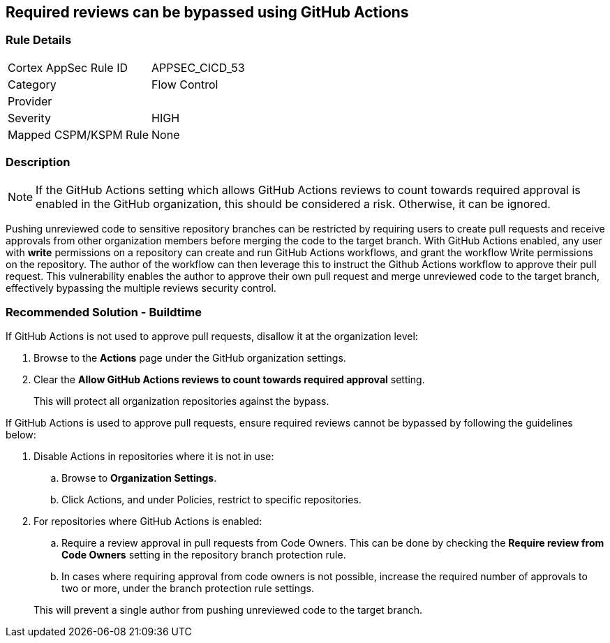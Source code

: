 == Required reviews can be bypassed using GitHub Actions

=== Rule Details

[cols="1,2"]
|===
|Cortex AppSec Rule ID |APPSEC_CICD_53
|Category |Flow Control
|Provider |
|Severity |HIGH
|Mapped CSPM/KSPM Rule |None
|===


=== Description 

NOTE: If the GitHub Actions setting which allows GitHub Actions reviews to count towards required approval is enabled in the GitHub organization, this should be considered a risk. Otherwise, it can be ignored.

Pushing unreviewed code to sensitive repository branches can be restricted by requiring users to create pull requests and receive approvals from other organization members before merging the code to the target branch. 
With GitHub Actions enabled, any user with **write** permissions on a repository can create and run GitHub Actions workflows, and grant the workflow Write permissions on the repository. 
The author of the workflow can then leverage this to instruct the Github Actions workflow to approve their pull request.
This vulnerability enables the author to approve their own pull request and merge unreviewed code to the target branch, effectively bypassing the multiple reviews security control.



=== Recommended Solution - Buildtime

If GitHub Actions is not used to approve pull requests, disallow it at the organization level:
 
. Browse to the **Actions** page under the GitHub organization settings.

. Clear the **Allow GitHub Actions reviews to count towards required approval** setting.

+
This will protect all organization repositories against the bypass.

If GitHub Actions is used to approve pull requests, ensure required reviews cannot be bypassed by following the guidelines below:
 
. Disable Actions in repositories where it is not in use:

.. Browse to **Organization Settings**.

.. Click Actions, and under Policies, restrict to specific repositories.

. For repositories where GitHub Actions is enabled:

.. Require a review approval in pull requests from Code Owners. This can be done by checking the **Require review from Code Owners** setting in the repository branch protection rule.

.. In cases where requiring approval from code owners is not possible, increase the required number of approvals to two or more, under the branch protection rule settings. 

+
This will prevent a single author from pushing unreviewed code to the target branch.







